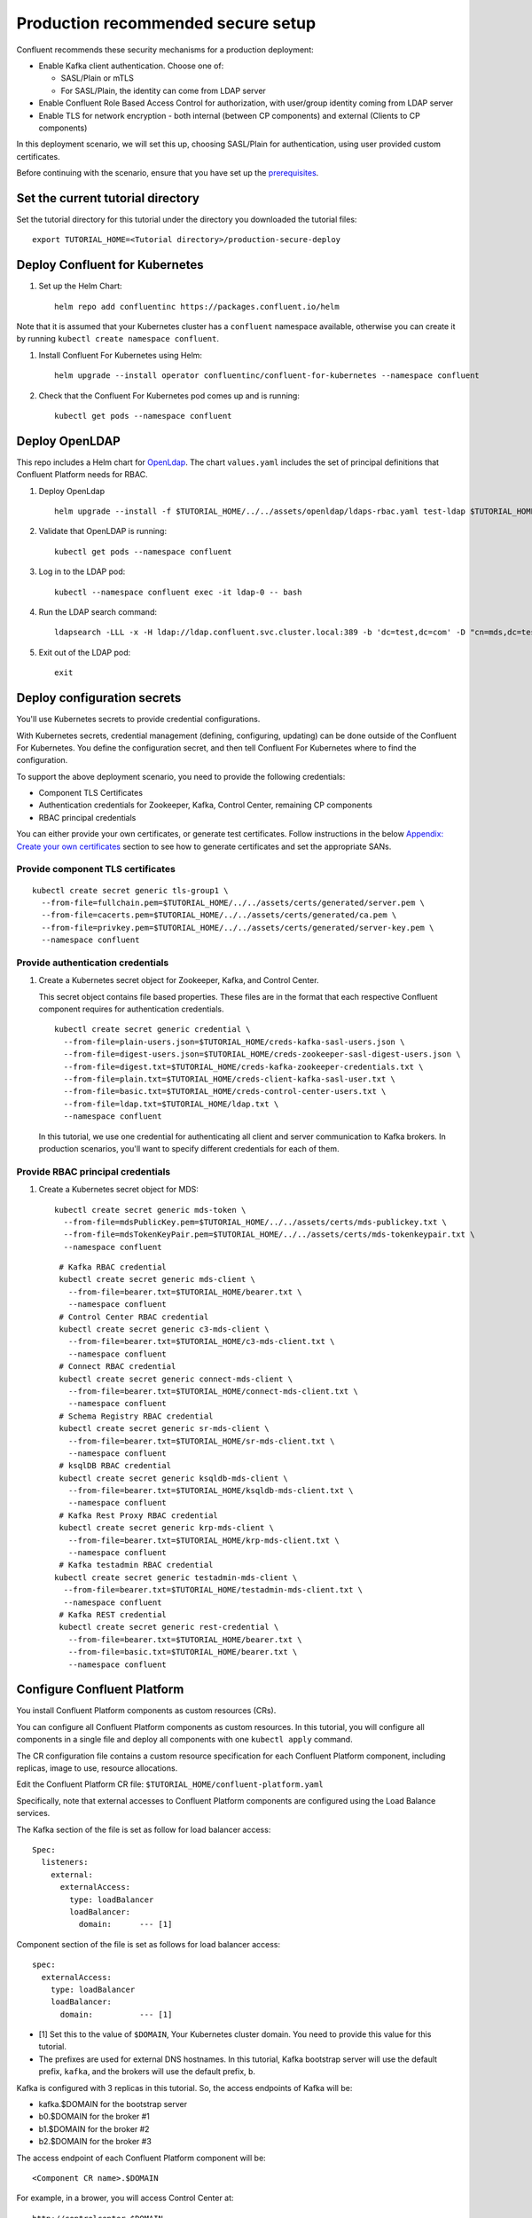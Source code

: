 Production recommended secure setup
===================================

Confluent recommends these security mechanisms for a production deployment:

- Enable Kafka client authentication. Choose one of:

  - SASL/Plain or mTLS

  - For SASL/Plain, the identity can come from LDAP server

- Enable Confluent Role Based Access Control for authorization, with user/group identity coming from LDAP server

- Enable TLS for network encryption - both internal (between CP components) and external (Clients to CP components)

In this deployment scenario, we will set this up, choosing SASL/Plain for authentication, using user provided custom certificates.

Before continuing with the scenario, ensure that you have set up the
`prerequisites </README.md#prerequisites>`_.

==================================
Set the current tutorial directory
==================================

Set the tutorial directory for this tutorial under the directory you downloaded
the tutorial files:

::
   
  export TUTORIAL_HOME=<Tutorial directory>/production-secure-deploy
  
===============================
Deploy Confluent for Kubernetes
===============================

#. Set up the Helm Chart:

   ::

     helm repo add confluentinc https://packages.confluent.io/helm

Note that it is assumed that your Kubernetes cluster has a ``confluent`` namespace available, otherwise you can create it by running ``kubectl create namespace confluent``. 


#. Install Confluent For Kubernetes using Helm:

   ::

     helm upgrade --install operator confluentinc/confluent-for-kubernetes --namespace confluent
  
#. Check that the Confluent For Kubernetes pod comes up and is running:

   ::
     
     kubectl get pods --namespace confluent

===============
Deploy OpenLDAP
===============

This repo includes a Helm chart for `OpenLdap
<https://github.com/osixia/docker-openldap>`__. The chart ``values.yaml``
includes the set of principal definitions that Confluent Platform needs for
RBAC.

#. Deploy OpenLdap

   ::

     helm upgrade --install -f $TUTORIAL_HOME/../../assets/openldap/ldaps-rbac.yaml test-ldap $TUTORIAL_HOME/../../assets/openldap --namespace confluent

#. Validate that OpenLDAP is running:  
   
   ::

     kubectl get pods --namespace confluent

#. Log in to the LDAP pod:

   ::

     kubectl --namespace confluent exec -it ldap-0 -- bash

#. Run the LDAP search command:

   ::

     ldapsearch -LLL -x -H ldap://ldap.confluent.svc.cluster.local:389 -b 'dc=test,dc=com' -D "cn=mds,dc=test,dc=com" -w 'Developer!'

#. Exit out of the LDAP pod:

   ::
   
     exit 
     
============================
Deploy configuration secrets
============================

You'll use Kubernetes secrets to provide credential configurations.

With Kubernetes secrets, credential management (defining, configuring, updating)
can be done outside of the Confluent For Kubernetes. You define the configuration
secret, and then tell Confluent For Kubernetes where to find the configuration.
   
To support the above deployment scenario, you need to provide the following
credentials:

* Component TLS Certificates

* Authentication credentials for Zookeeper, Kafka, Control Center, remaining CP components

* RBAC principal credentials
  
You can either provide your own certificates, or generate test certificates. Follow instructions
in the below `Appendix: Create your own certificates <#appendix-create-your-own-certificates>`_ section to see how to generate certificates
and set the appropriate SANs. 



Provide component TLS certificates
^^^^^^^^^^^^^^^^^^^^^^^^^^^^^^^^^^

::
   
    kubectl create secret generic tls-group1 \
      --from-file=fullchain.pem=$TUTORIAL_HOME/../../assets/certs/generated/server.pem \
      --from-file=cacerts.pem=$TUTORIAL_HOME/../../assets/certs/generated/ca.pem \
      --from-file=privkey.pem=$TUTORIAL_HOME/../../assets/certs/generated/server-key.pem \
      --namespace confluent


Provide authentication credentials
^^^^^^^^^^^^^^^^^^^^^^^^^^^^^^^^^^

#. Create a Kubernetes secret object for Zookeeper, Kafka, and Control Center.

   This secret object contains file based properties. These files are in the
   format that each respective Confluent component requires for authentication
   credentials.

   ::
   
     kubectl create secret generic credential \
       --from-file=plain-users.json=$TUTORIAL_HOME/creds-kafka-sasl-users.json \
       --from-file=digest-users.json=$TUTORIAL_HOME/creds-zookeeper-sasl-digest-users.json \
       --from-file=digest.txt=$TUTORIAL_HOME/creds-kafka-zookeeper-credentials.txt \
       --from-file=plain.txt=$TUTORIAL_HOME/creds-client-kafka-sasl-user.txt \
       --from-file=basic.txt=$TUTORIAL_HOME/creds-control-center-users.txt \
       --from-file=ldap.txt=$TUTORIAL_HOME/ldap.txt \
       --namespace confluent

   In this tutorial, we use one credential for authenticating all client and
   server communication to Kafka brokers. In production scenarios, you'll want
   to specify different credentials for each of them.

Provide RBAC principal credentials
^^^^^^^^^^^^^^^^^^^^^^^^^^^^^^^^^^

#. Create a Kubernetes secret object for MDS:

   ::
   
     kubectl create secret generic mds-token \
       --from-file=mdsPublicKey.pem=$TUTORIAL_HOME/../../assets/certs/mds-publickey.txt \
       --from-file=mdsTokenKeyPair.pem=$TUTORIAL_HOME/../../assets/certs/mds-tokenkeypair.txt \
       --namespace confluent
   
   ::
   
     # Kafka RBAC credential
     kubectl create secret generic mds-client \
       --from-file=bearer.txt=$TUTORIAL_HOME/bearer.txt \
       --namespace confluent
     # Control Center RBAC credential
     kubectl create secret generic c3-mds-client \
       --from-file=bearer.txt=$TUTORIAL_HOME/c3-mds-client.txt \
       --namespace confluent
     # Connect RBAC credential
     kubectl create secret generic connect-mds-client \
       --from-file=bearer.txt=$TUTORIAL_HOME/connect-mds-client.txt \
       --namespace confluent
     # Schema Registry RBAC credential
     kubectl create secret generic sr-mds-client \
       --from-file=bearer.txt=$TUTORIAL_HOME/sr-mds-client.txt \
       --namespace confluent
     # ksqlDB RBAC credential
     kubectl create secret generic ksqldb-mds-client \
       --from-file=bearer.txt=$TUTORIAL_HOME/ksqldb-mds-client.txt \
       --namespace confluent
     # Kafka Rest Proxy RBAC credential
     kubectl create secret generic krp-mds-client \
       --from-file=bearer.txt=$TUTORIAL_HOME/krp-mds-client.txt \
       --namespace confluent
     # Kafka testadmin RBAC credential
    kubectl create secret generic testadmin-mds-client \
      --from-file=bearer.txt=$TUTORIAL_HOME/testadmin-mds-client.txt \
      --namespace confluent
     # Kafka REST credential
     kubectl create secret generic rest-credential \
       --from-file=bearer.txt=$TUTORIAL_HOME/bearer.txt \
       --from-file=basic.txt=$TUTORIAL_HOME/bearer.txt \
       --namespace confluent


============================
Configure Confluent Platform
============================

You install Confluent Platform components as custom resources (CRs). 

You can configure all Confluent Platform components as custom resources. In this
tutorial, you will configure all components in a single file and deploy all
components with one ``kubectl apply`` command.

The CR configuration file contains a custom resource specification for each
Confluent Platform component, including replicas, image to use, resource
allocations.

Edit the Confluent Platform CR file: ``$TUTORIAL_HOME/confluent-platform.yaml``

Specifically, note that external accesses to Confluent Platform components are
configured using the Load Balance services.

The Kafka section of the file is set as follow for load balancer access:

:: 

  Spec:
    listeners:
      external:
        externalAccess:
          type: loadBalancer
          loadBalancer:
            domain:      --- [1]

Component section of the file is set as follows for load balancer access:

::

  spec:
    externalAccess:
      type: loadBalancer
      loadBalancer:
        domain:          --- [1]

* [1]  Set this to the value of ``$DOMAIN``, Your Kubernetes cluster domain. You need to provide this value for this tutorial.

* The prefixes are used for external DNS hostnames. In this tutorial,  Kafka bootstrap server will use the default prefix, ``kafka``, and the brokers will use the default prefix, ``b``. 

Kafka is configured with 3 replicas in this tutorial. So, the access endpoints
of Kafka will be:

* kafka.$DOMAIN for the bootstrap server
* b0.$DOMAIN for the broker #1
* b1.$DOMAIN for the broker #2
* b2.$DOMAIN for the broker #3

The access endpoint of each Confluent Platform component will be: 

::

  <Component CR name>.$DOMAIN

For example, in a brower, you will access Control Center at:

::

  http://controlcenter.$DOMAIN

=========================
Deploy Confluent Platform
=========================

#. Deploy Confluent Platform:

   ::

     kubectl apply -f $TUTORIAL_HOME/confluent-platform-production.yaml --namespace confluent

#. Check that all Confluent Platform resources are deployed:

   ::
   
     kubectl get pods --namespace confluent

   If any component does not deploy, it could be due to missing configuration information in secrets.
   The Kubernetes events will tell you if there are any issues with secrets. For example:

   ::

     kubectl get events --namespace confluent
     Warning  KeyInSecretRefIssue  kafka/kafka  required key [ldap.txt] missing in secretRef [credential] for auth type [ldap_simple]

#. The default required RoleBindings for each Confluent component are created
   automatically, and maintained as `confluentrolebinding` custom resources.

   ::

     kubectl get confluentrolebinding --namespace confluent

If you'd like to see how the RoleBindings custom resources are structured, so that
you can create your own RoleBindings, take a look at the custom resources in this 
directory: $TUTORIAL_HOME/internal-rolebindings
     
===============
Add DNS records
===============

Create DNS records for the externally exposed components:

#. Retrieve the external IP addresses of bootstrap load balancers of the brokers and components:

   ::
   
     kubectl get svc
     
   Get the ``EXTERNAL-IP`` values of the following services from the output:
   
   * ``connect-bootstrap-lb``          
   * ``controlcenter-bootstrap-lb``   
   * ``kafka-0-lb``               
   * ``kafka-1-lb``                  
   * ``kafka-2-lb``                    
   * ``kafka-bootstrap-lb``          
   * ``ksqldb-bootstrap-lb``           
   * ``schemaregistry-bootstrap-lb`` 

#. Add DNS records for the components and the brokers using the IP addresses and the hostnames above, replacing ``$DOMAIN`` with the actual domain name of your Kubernetes cluster.

   In this tutorial, we are using the default prefixes for components and brokers as shown below:
   
   ====================== ====================================================================
   DNS name               IP address
   ====================== ====================================================================
   kafka.$DOMAIN          The ``EXTERNAL-IP`` value of ``kafka-bootstrap-lb`` service
   b0.$DOMAIN             The ``EXTERNAL-IP`` value of ``kafka-0-lb`` service
   b1.$DOMAIN             The ``EXTERNAL-IP`` value of ``kafka-1-lb`` service
   b2.$DOMAIN             The ``EXTERNAL-IP`` value of ``kafka-2-lb`` service
   mds.$DOMAIN            The ``EXTERNAL-IP`` value of ``kafka-mds-bootstrap-lb`` service
   controlcenter.$DOMAIN  The ``EXTERNAL-IP`` value of ``controlcenter-bootstrap-lb`` service
   ksqldb.$DOMAIN         The ``EXTERNAL-IP`` value of ``ksqldb-bootstrap-lb`` service
   connect.$DOMAIN        The ``EXTERNAL-IP`` value of ``connect-bootstrap-lb`` service
   schemaregistry.$DOMAIN The ``EXTERNAL-IP`` value of ``schemaregistry-bootstrap-lb`` service
   ====================== ====================================================================

=================================================
Create RBAC Rolebindings for Control Center admin
=================================================

Create Control Center Role Binding for a Control Center ``testadmin`` user, this user will also be creating the connector.

::

  kubectl apply -f $TUTORIAL_HOME/controlcenter-testadmin-rolebindings.yaml --namespace confluent



=================================================
Create RBAC Rolebindings for Connect User to describe topic
=================================================

Create Connect user Role Binding to describe the connector topic

::

  kubectl apply -f $TUTORIAL_HOME/cfrb-connect.yaml 

=================================================
Create topic for the connector
=================================================

Create topic for the connector

::

  kubectl apply -f $TUTORIAL_HOME/topic.yaml    
  kubectl get topic                         


=================================================
Create the connector
=================================================

Create the connector

::

  kubectl apply -f $TUTORIAL_HOME/connector.yaml    
  kubectl get connector.platform.confluent.io/pageviews     
  kubectl describe connector.platform.confluent.io/pageviews
========
Validate
========

Validate in Control Center
^^^^^^^^^^^^^^^^^^^^^^^^^^

Use Control Center to monitor the Confluent Platform, and see the created topic
and data. You can visit the external URL you set up for Control Center, or visit the URL
through a local port forwarding like below:

#. Set up port forwarding to Control Center web UI from local machine:

   ::

     kubectl port-forward controlcenter-0 9021:9021 --namespace confluent

#. Browse to Control Center. You will log in as the ``testadmin`` user, with ``testadmin`` password.

   ::
   
     https://localhost:9021

The ``testadmin`` user (``testadmin`` password) has the ``SystemAdmin`` role granted and will have access to the
cluster and broker information.


Open the topic view for pageviews and review the incoming messages.

=========
Tear down
=========

::

  kubectl delete confluentrolebinding --all --namespace confluent
  
::

  kubectl delete -f $TUTORIAL_HOME/confluent-platform-production.yaml --namespace confluent

::

  kubectl delete secret rest-credential ksqldb-mds-client sr-mds-client connect-mds-client krp-mds-client c3-mds-client mds-client ca-pair-sslcerts --namespace confluent

::

  kubectl delete secret mds-token --namespace confluent

::

  kubectl delete secret credential --namespace confluent

::

 kubectl delete secret tls-group1 --namespace confluent

::

  helm delete test-ldap --namespace confluent

::

  helm delete operator --namespace confluent

======================================
Appendix: Create your own certificates
======================================

When testing, it's often helpful to generate your own certificates to validate the architecture and deployment.

You'll want both these to be represented in the certificate SAN:

- external domain names
- internal Kubernetes domain names

The internal Kubernetes domain name depends on the namespace you deploy to. If you deploy to `confluent` namespace, 
then the internal domain names will be: 

- *.kafka.confluent.svc.cluster.local
- *.zookeeper.confluent.svc.cluster.local
- *.confluent.svc.cluster.local

::

  # Install libraries on Mac OS
  brew install cfssl

::
  
  # Create Certificate Authority
  mkdir $TUTORIAL_HOME/../../assets/certs/generated && cfssl gencert -initca $TUTORIAL_HOME/../../assets/certs/ca-csr.json | cfssljson -bare $TUTORIAL_HOME/../../assets/certs/generated/ca -

::

  # Validate Certificate Authority
  openssl x509 -in $TUTORIAL_HOME/../../assets/certs/generated/ca.pem -text -noout

::

  # Create server certificates with the appropriate SANs (SANs listed in server-domain.json)
  cfssl gencert -ca=$TUTORIAL_HOME/../../assets/certs/generated/ca.pem \
  -ca-key=$TUTORIAL_HOME/../../assets/certs/generated/ca-key.pem \
  -config=$TUTORIAL_HOME/../../assets/certs/ca-config.json \
  -profile=server $TUTORIAL_HOME/../../assets/certs/server-domain.json | cfssljson -bare $TUTORIAL_HOME/../../assets/certs/generated/server

  # Validate server certificate and SANs
  openssl x509 -in $TUTORIAL_HOME/../../assets/certs/generated/server.pem -text -noout

Return to `step 1 <#provide-component-tls-certificates>`_ now you've created your certificates  

=====================================
Appendix: Update authentication users
=====================================

In order to add users to the authenticated users list, you'll need to update the list in the following files:

- For Kafka users, update the list in ``creds-kafka-sasl-users.json``.
- For Control Center users, update the list in ``creds-control-center-users.txt``.

After updating the list of users, you'll update the Kubernetes secret.

::

  kubectl --namespace confluent create secret generic credential \
      --from-file=plain-users.json=$TUTORIAL_HOME/creds-kafka-sasl-users.json \
      --from-file=digest-users.json=$TUTORIAL_HOME/creds-zookeeper-sasl-digest-users.json \
      --from-file=digest.txt=$TUTORIAL_HOME/creds-kafka-zookeeper-credentials.txt \
      --from-file=plain.txt=$TUTORIAL_HOME/creds-client-kafka-sasl-user.txt \
      --from-file=basic.txt=$TUTORIAL_HOME/creds-control-center-users.txt \
      --from-file=ldap.txt=$TUTORIAL_HOME/ldap.txt \
      --save-config --dry-run=client -oyaml | kubectl apply -f -

In this above CLI command, you are generating the YAML for the secret, and applying it as an update to the existing secret ``credential``.

There's no need to restart the Kafka brokers or Control Center. The updates users list is picked up by the services.

=======================================
Appendix: Configure mTLS authentication
=======================================

Kafka supports mutual TLS (mTLS) authentication for client applications. With mTLS, principals are taken from the 
Common Name of the certificate used by the client application.

This example deployment spec ($TUTORIAL_HOME/confluent-platform-production-mtls.yaml) configures the Kafka external listener 
for mTLS authentication.

When using mTLS, you'll need to provide a different certificate for each component, so that each component
has the principal in the Common Name. In the example deployment spec, each component refers to a different
TLS certificate secret.

=========================
Appendix: Troubleshooting
=========================

Gather data
^^^^^^^^^^^

::

  # Check for any error messages in events
  kubectl get events --namespace confluent

  # Check for any pod failures
  kubectl get pods --namespace confluent

  # For pod failures, check logs
  kubectl logs <pod-name> --namespace confluent
